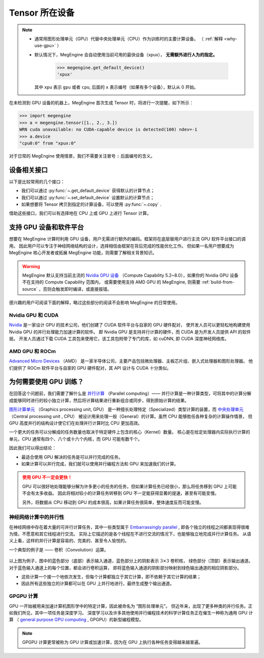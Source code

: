 .. _tensor-device:

===============
Tensor 所在设备
===============

.. note::

   * 通常用图形处理单元（GPU）代替中央处理单元（CPU）作为训练时的主要计算设备。
     （ :ref:`解释 <why-use-gpu>` ）
   * 默认情况下，MegEngine 会自动使用当前可用的最快设备（xpux）， **无需额外进行人为的指定。** 

        >>> megengine.get_default_device()
        'xpux'

     其中 ``xpu`` 表示 ``gpu`` 或者 ``cpu``, 后面的 ``x`` 表示编号（如果有多个设备），默认从 0 开始。

在未检测到 GPU 设备的机器上，MegEngine 首次生成 Tensor 时，将进行一次提醒，如下所示：

>>> import megengine
>>> a = megengine.tensor([1., 2., 3.])
WRN cuda unavailable: no CUDA-capable device is detected(100) ndev=-1
>>> a.device
"cpu0:0" from "xpux:0"

对于日常的 MegEngine 使用情景，我们不需要关注冒号 ``:`` 后面编号的含义。

设备相关接口
------------

以下是比较常用的几个接口：

* 我们可以通过 :py:func:`~.get_default_device` 获得默认的计算节点；
* 我们可以通过 :py:func:`~.set_default_device` 设置默认的计算节点；
* 如果想要将 Tensor 拷贝到指定的计算设备，可以使用 :py:func:`~.copy` .

借助这些接口，我们可以有选择地在 CPU 上或 GPU 上进行 Tensor 计算。

.. seealso::

   * 可在 :ref:`device` 页面找到所有可调用的 API;
   * 与设备相关的概念还有： :ref:`distributed-guide` 。

支持 GPU 设备和软件平台
-----------------------

想要在 MegEngine 计算时利用 GPU 设备，用户无需进行额外的编码。框架将在底层替用户进行主流 GPU 软件平台接口的调用。
因此用户可以专注于神经网络结构的设计，选择相信由框架在背后完成的性能优化工作。
但如果一名用户想要成为 MegEngine 核心开发者或拓展 MegEngine 功能，则需要了解相关背景知识。

.. warning::

   MegEngine 默认支持当前主流的 `Nvidia GPU 设备 <https://developer.nvidia.com/cuda-gpus#compute>`_
   （Compute Capability 5.2~8.0），如果你的 Nvidia GPU 设备不在支持的 Compute Capability 范围内，
   或需要使用支持 AMD GPU 的 MegEngine, 则需要 :ref:`build-from-source` ，否则会触发即时编译，或直接报错。

感兴趣的用户可阅读下面的解释，略过这些部分的阅读不会影响 MegEngine 的日常使用。

Nvidia GPU 和 CUDA
~~~~~~~~~~~~~~~~~~
`Nvidia <https://en.wikipedia.org/wiki/Nvidia>`_
是一家设计 GPU 的技术公司，他们创建了 CUDA 软件平台与自家的 GPU 硬件配对，
使开发人员可以更轻松地构建使用 Nvidia GPU 的并行处理能力加速计算的软件。
即 Nvidia GPU 是支持并行计算的硬件，而 CUDA 是为开发人员提供 API 的软件层。
开发人员通过下载 CUDA 工具包来使用它，该工具包附带了专门的库，如 cuDNN, 即 CUDA 深度神经网络库。

.. seealso::

   * 可以通过 `NVIDIA System Management Interface <https://developer.nvidia.com/nvidia-system-management-interface>`_
     (nvidia-smi) 帮助管理和监控 NVIDIA GPU 设备；
   * 可以使用环境变量 ``CUDA_VISIBLE_DEVICES`` 来限制 CUDA 应用程序看到的设备。
     （ `官方博客 <https://developer.nvidia.com/zh-cn/blog/cuda-pro-tip-control-gpu-visibility-cuda_visible_devices/>`_ ）

AMD GPU 和 ROCm
~~~~~~~~~~~~~~~
`Advanced Micro Devices <https://en.wikipedia.org/wiki/Advanced_Micro_Devices>`_ （AMD）
是一家半导体公司，主要产品包括微处理器、主板芯片组、嵌入式处理器和图形处理器。
他们提供了 ROCm 软件平台与自家的 GPU 硬件配对，其 API 设计与 CUDA 十分类似。

.. _why-use-gpu:

为何需要使用 GPU 训练？
-----------------------
在回答这个问题前，我们需要了解什么是 `并行计算 <https://en.wikipedia.org/wiki/Parallel_computing>`_ （Parallel computing）——
并行计算是一种计算类型，可将其中的计算分解成能够同时进行的较小独立计算，然后将计算结果进行重新组合或同步，得到原始计算的结果。

.. panels::
   :container: +full-width
   :card:

   串行计算
   ^^^^^^^^
   .. figure:: ../../../_static/images/serial-computing.gif
      :align: center

   ---
   并行计算
   ^^^^^^^^
   .. figure:: ../../../_static/images/parallel-computing.gif
      :align: center

`图形计算单元 <https://en.wikipedia.org/wiki/Graphics_processing_unit>`_ （Graphics processing unit, GPU）
是一种擅长处理特定（Specialized）类型计算的装置，而
`中央处理单元 <https://en.wikipedia.org/wiki/Central_processing_unit>`_ （Central processing unit , CPU）
被设计用来处理一般（General）的计算。虽然 CPU 能够胜任各种复杂的计算操作情景，
但 GPU 高度并行的结构设计使它们在处理并行计算时比 CPU 更加高效。

一个更大的任务可以分解成的任务数量也取决于特定硬件上包含的核心（Kernel）数量。
核心是在给定处理器内实际执行计算的单元，CPU 通常有四个、八个或十六个内核，而 GPU 可能有数千个。

因此我们可以得出结论：

* 最适合使用 GPU 解决的任务是可以并行完成的任务。
* 如果计算可以并行完成，我们就可以使用并行编程方法和 GPU 来加速我们的计算。

.. admonition:: 使用 GPU 不一定会更快！
   :class: warning

   GPU 可以很好地处理能够分解为许多更小的任务的任务，但如果计算任务已经很小，那么将任务移到 GPU 上可能不会有太多收益。
   因此将相对较小的计算任务转移到 GPU 不一定能获得显著的提速，甚至有可能变慢。

   另外，将数据从 CPU 移动到 GPU 的成本很高，如果计算任务很简单，整体速度反而可能变慢。

神经网络计算中的并行性
~~~~~~~~~~~~~~~~~~~~~~

在神经网络中存在着大量的可并行计算任务，其中一些类型属于
`Embarrassingly parallel <https://en.wikipedia.org/wiki/Embarrassingly_parallel>`_ , 
即各个独立的线程之间都表现得很难为情，不愿意和其它线程进行交流。
实际上它描述的是各个线程在不进行交流的情况下，也能够独立地完成并行计算任务。
从语义上看，这样的并行计算是容易的、完美的、甚至令人愉悦的。

一个典型的例子是 —— 卷积（Convolution）运算。

.. figure:: ../../../_static/images/convolution-animation-1.gif
   :align: center

以上图为例子，图中的蓝色部分（底部）表示输入通道，蓝色部分上的阴影表示 :math:`3 \times 3` 卷积核，
绿色部分（顶部）表示输出通道。对于蓝色输入通道上的每个位置，都会进行卷积运算，
即将蓝色输入通道的阴影部分映射到绿色输出通道的相应阴影部分。

* 这些计算一个接一个地依次发生，但每个计算都独立于其它计算，即不依赖于其它计算的结果；
* 因此所有这些独立的计算都可以在 GPU 上并行地进行，最终生成整个输出通道。

GPGPU 计算
~~~~~~~~~~

GPU 一开始被用来加速计算机图形学中的特定计算，因此被命名为 “图形处理单元”。
但近年来，出现了更多种类的并行任务。正如我们所见，其中一项任务是深度学习。
深度学习以及许多其他使用并行编程技术的科学计算任务正在催生一种称为通用 GPU 计算
（ `general purpose GPU computing <https://en.wikipedia.org/wiki/General-purpose_computing_on_graphics_processing_units>`_ ,
GPGPU）的新型编程模型。

.. note::

   GPGPU 计算更常被称为 GPU 计算或加速计算，因为在 GPU 上执行各种任务变得越来越普遍。
